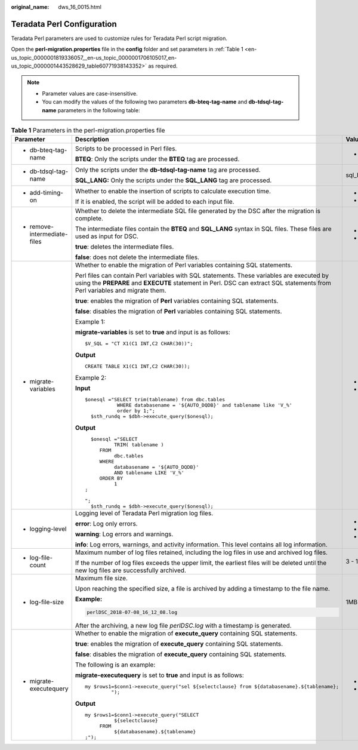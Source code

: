 :original_name: dws_16_0015.html

.. _dws_16_0015:

.. _en-us_topic_0000001819336057:

Teradata Perl Configuration
===========================

Teradata Perl parameters are used to customize rules for Teradata Perl script migration.

Open the **perl-migration.properties** file in the **config** folder and set parameters in :ref:`Table 1 <en-us_topic_0000001819336057__en-us_topic_0000001706105017_en-us_topic_0000001443528629_table60771938143352>` as required.

.. note::

   -  Parameter values are case-insensitive.
   -  You can modify the values of the following two parameters **db-bteq-tag-name** and **db-tdsql-tag-name** parameters in the following table:

.. _en-us_topic_0000001819336057__en-us_topic_0000001706105017_en-us_topic_0000001443528629_table60771938143352:

.. table:: **Table 1** Parameters in the perl-migration.properties file

   +------------------------------------------------------------------------------------------------------------------+--------------------------------------------------------------------------------------------------------------------------------------------------------------------------------------------------------------------------+-------------+-------------+--------------------------------+
   | Parameter                                                                                                        | Description                                                                                                                                                                                                              | Value Range | Default     | Example                        |
   +==================================================================================================================+==========================================================================================================================================================================================================================+=============+=============+================================+
   | -  .. _en-us_topic_0000001819336057__en-us_topic_0000001706105017_en-us_topic_0000001443528629_li147773406162:   | Scripts to be processed in Perl files.                                                                                                                                                                                   | -  bteq     | bteq        | db-bteq-tag-name=bteq          |
   |                                                                                                                  |                                                                                                                                                                                                                          |             |             |                                |
   |    db-bteq-tag-name                                                                                              | **BTEQ**: Only the scripts under the **BTEQ** tag are processed.                                                                                                                                                         |             |             |                                |
   +------------------------------------------------------------------------------------------------------------------+--------------------------------------------------------------------------------------------------------------------------------------------------------------------------------------------------------------------------+-------------+-------------+--------------------------------+
   | -  .. _en-us_topic_0000001819336057__en-us_topic_0000001706105017_en-us_topic_0000001443528629_li132693018413:   | Only the scripts under the **db-tdsql-tag-name** tag are processed.                                                                                                                                                      | sql_lang    | sql_lang    | db-tdsql-tag-name=sql_lang     |
   |                                                                                                                  |                                                                                                                                                                                                                          |             |             |                                |
   |    db-tdsql-tag-name                                                                                             | **SQL_LANG:** Only the scripts under the **SQL_LANG** tag are processed.                                                                                                                                                 |             |             |                                |
   +------------------------------------------------------------------------------------------------------------------+--------------------------------------------------------------------------------------------------------------------------------------------------------------------------------------------------------------------------+-------------+-------------+--------------------------------+
   | -  add-timing-on                                                                                                 | Whether to enable the insertion of scripts to calculate execution time.                                                                                                                                                  | -  true     | false       | add-timing-on=true             |
   |                                                                                                                  |                                                                                                                                                                                                                          | -  false    |             |                                |
   |                                                                                                                  | If it is enabled, the script will be added to each input file.                                                                                                                                                           |             |             |                                |
   +------------------------------------------------------------------------------------------------------------------+--------------------------------------------------------------------------------------------------------------------------------------------------------------------------------------------------------------------------+-------------+-------------+--------------------------------+
   | -  remove-intermediate-files                                                                                     | Whether to delete the intermediate SQL file generated by the DSC after the migration is complete.                                                                                                                        | -  true     | true        | remove-intermediate-files=true |
   |                                                                                                                  |                                                                                                                                                                                                                          | -  false    |             |                                |
   |                                                                                                                  | The intermediate files contain the **BTEQ** and **SQL_LANG** syntax in SQL files. These files are used as input for DSC.                                                                                                 |             |             |                                |
   |                                                                                                                  |                                                                                                                                                                                                                          |             |             |                                |
   |                                                                                                                  | **true**: deletes the intermediate files.                                                                                                                                                                                |             |             |                                |
   |                                                                                                                  |                                                                                                                                                                                                                          |             |             |                                |
   |                                                                                                                  | **false**: does not delete the intermediate files.                                                                                                                                                                       |             |             |                                |
   +------------------------------------------------------------------------------------------------------------------+--------------------------------------------------------------------------------------------------------------------------------------------------------------------------------------------------------------------------+-------------+-------------+--------------------------------+
   | -  .. _en-us_topic_0000001819336057__en-us_topic_0000001706105017_en-us_topic_0000001443528629_li1148411265916:  | Whether to enable the migration of Perl variables containing SQL statements.                                                                                                                                             | -  true     | true        | migrate-variables=true         |
   |                                                                                                                  |                                                                                                                                                                                                                          | -  false    |             |                                |
   |    migrate-variables                                                                                             | Perl files can contain Perl variables with SQL statements. These variables are executed by using the **PREPARE** and **EXECUTE** statement in Perl. DSC can extract SQL statements from Perl variables and migrate them. |             |             |                                |
   |                                                                                                                  |                                                                                                                                                                                                                          |             |             |                                |
   |                                                                                                                  | **true**: enables the migration of **Perl** variables containing SQL statements.                                                                                                                                         |             |             |                                |
   |                                                                                                                  |                                                                                                                                                                                                                          |             |             |                                |
   |                                                                                                                  | **false**: disables the migration of **Perl** variables containing SQL statements.                                                                                                                                       |             |             |                                |
   |                                                                                                                  |                                                                                                                                                                                                                          |             |             |                                |
   |                                                                                                                  | Example 1:                                                                                                                                                                                                               |             |             |                                |
   |                                                                                                                  |                                                                                                                                                                                                                          |             |             |                                |
   |                                                                                                                  | **migrate-variables** is set to **true** and input is as follows:                                                                                                                                                        |             |             |                                |
   |                                                                                                                  |                                                                                                                                                                                                                          |             |             |                                |
   |                                                                                                                  | ::                                                                                                                                                                                                                       |             |             |                                |
   |                                                                                                                  |                                                                                                                                                                                                                          |             |             |                                |
   |                                                                                                                  |    $V_SQL = "CT X1(C1 INT,C2 CHAR(30))";                                                                                                                                                                                 |             |             |                                |
   |                                                                                                                  |                                                                                                                                                                                                                          |             |             |                                |
   |                                                                                                                  | **Output**                                                                                                                                                                                                               |             |             |                                |
   |                                                                                                                  |                                                                                                                                                                                                                          |             |             |                                |
   |                                                                                                                  | ::                                                                                                                                                                                                                       |             |             |                                |
   |                                                                                                                  |                                                                                                                                                                                                                          |             |             |                                |
   |                                                                                                                  |    CREATE TABLE X1(C1 INT,C2 CHAR(30));                                                                                                                                                                                  |             |             |                                |
   |                                                                                                                  |                                                                                                                                                                                                                          |             |             |                                |
   |                                                                                                                  | Example 2:                                                                                                                                                                                                               |             |             |                                |
   |                                                                                                                  |                                                                                                                                                                                                                          |             |             |                                |
   |                                                                                                                  | **Input**                                                                                                                                                                                                                |             |             |                                |
   |                                                                                                                  |                                                                                                                                                                                                                          |             |             |                                |
   |                                                                                                                  | ::                                                                                                                                                                                                                       |             |             |                                |
   |                                                                                                                  |                                                                                                                                                                                                                          |             |             |                                |
   |                                                                                                                  |    $onesql ="SELECT trim(tablename) from dbc.tables                                                                                                                                                                      |             |             |                                |
   |                                                                                                                  |               WHERE databasename = '${AUTO_DQDB}' and tablename like 'V_%'                                                                                                                                               |             |             |                                |
   |                                                                                                                  |               order by 1;";                                                                                                                                                                                              |             |             |                                |
   |                                                                                                                  |      $sth_rundq = $dbh->execute_query($onesql);                                                                                                                                                                          |             |             |                                |
   |                                                                                                                  |                                                                                                                                                                                                                          |             |             |                                |
   |                                                                                                                  | **Output**                                                                                                                                                                                                               |             |             |                                |
   |                                                                                                                  |                                                                                                                                                                                                                          |             |             |                                |
   |                                                                                                                  | ::                                                                                                                                                                                                                       |             |             |                                |
   |                                                                                                                  |                                                                                                                                                                                                                          |             |             |                                |
   |                                                                                                                  |      $onesql ="SELECT                                                                                                                                                                                                    |             |             |                                |
   |                                                                                                                  |              TRIM( tablename )                                                                                                                                                                                           |             |             |                                |
   |                                                                                                                  |         FROM                                                                                                                                                                                                             |             |             |                                |
   |                                                                                                                  |              dbc.tables                                                                                                                                                                                                  |             |             |                                |
   |                                                                                                                  |         WHERE                                                                                                                                                                                                            |             |             |                                |
   |                                                                                                                  |              databasename = '${AUTO_DQDB}'                                                                                                                                                                               |             |             |                                |
   |                                                                                                                  |              AND tablename LIKE 'V_%'                                                                                                                                                                                    |             |             |                                |
   |                                                                                                                  |         ORDER BY                                                                                                                                                                                                         |             |             |                                |
   |                                                                                                                  |              1                                                                                                                                                                                                           |             |             |                                |
   |                                                                                                                  |    ;                                                                                                                                                                                                                     |             |             |                                |
   |                                                                                                                  |                                                                                                                                                                                                                          |             |             |                                |
   |                                                                                                                  |    ";                                                                                                                                                                                                                    |             |             |                                |
   |                                                                                                                  |      $sth_rundq = $dbh->execute_query($onesql);                                                                                                                                                                          |             |             |                                |
   +------------------------------------------------------------------------------------------------------------------+--------------------------------------------------------------------------------------------------------------------------------------------------------------------------------------------------------------------------+-------------+-------------+--------------------------------+
   | -  logging-level                                                                                                 | Logging level of Teradata Perl migration log files.                                                                                                                                                                      | -  error    | info        | logging-level=info             |
   |                                                                                                                  |                                                                                                                                                                                                                          | -  warning  |             |                                |
   |                                                                                                                  | **error**: Log only errors.                                                                                                                                                                                              | -  info     |             |                                |
   |                                                                                                                  |                                                                                                                                                                                                                          |             |             |                                |
   |                                                                                                                  | **warning**: Log errors and warnings.                                                                                                                                                                                    |             |             |                                |
   |                                                                                                                  |                                                                                                                                                                                                                          |             |             |                                |
   |                                                                                                                  | **info**: Log errors, warnings, and activity information. This level contains all log information.                                                                                                                       |             |             |                                |
   +------------------------------------------------------------------------------------------------------------------+--------------------------------------------------------------------------------------------------------------------------------------------------------------------------------------------------------------------------+-------------+-------------+--------------------------------+
   | -  log-file-count                                                                                                | Maximum number of log files retained, including the log files in use and archived log files.                                                                                                                             | 3 - 10      | 5           | log-file-count=10              |
   |                                                                                                                  |                                                                                                                                                                                                                          |             |             |                                |
   |                                                                                                                  | If the number of log files exceeds the upper limit, the earliest files will be deleted until the new log files are successfully archived.                                                                                |             |             |                                |
   +------------------------------------------------------------------------------------------------------------------+--------------------------------------------------------------------------------------------------------------------------------------------------------------------------------------------------------------------------+-------------+-------------+--------------------------------+
   | -  log-file-size                                                                                                 | Maximum file size.                                                                                                                                                                                                       | 1MB - 10MB  | 5MB         | log-file-size=10MB             |
   |                                                                                                                  |                                                                                                                                                                                                                          |             |             |                                |
   |                                                                                                                  | Upon reaching the specified size, a file is archived by adding a timestamp to the file name.                                                                                                                             |             |             |                                |
   |                                                                                                                  |                                                                                                                                                                                                                          |             |             |                                |
   |                                                                                                                  | **Example:**                                                                                                                                                                                                             |             |             |                                |
   |                                                                                                                  |                                                                                                                                                                                                                          |             |             |                                |
   |                                                                                                                  | .. code-block::                                                                                                                                                                                                          |             |             |                                |
   |                                                                                                                  |                                                                                                                                                                                                                          |             |             |                                |
   |                                                                                                                  |    perlDSC_2018-07-08_16_12_08.log                                                                                                                                                                                       |             |             |                                |
   |                                                                                                                  |                                                                                                                                                                                                                          |             |             |                                |
   |                                                                                                                  | After the archiving, a new log file *perlDSC.log* with a timestamp is generated.                                                                                                                                         |             |             |                                |
   +------------------------------------------------------------------------------------------------------------------+--------------------------------------------------------------------------------------------------------------------------------------------------------------------------------------------------------------------------+-------------+-------------+--------------------------------+
   | -  migrate-executequery                                                                                          | Whether to enable the migration of **execute_query** containing SQL statements.                                                                                                                                          | -  true     | true        | migrate-executequery =true     |
   |                                                                                                                  |                                                                                                                                                                                                                          | -  false    |             |                                |
   |                                                                                                                  | **true**: enables the migration of **execute_query** containing SQL statements.                                                                                                                                          |             |             |                                |
   |                                                                                                                  |                                                                                                                                                                                                                          |             |             |                                |
   |                                                                                                                  | **false**: disables the migration of **execute_query** containing SQL statements.                                                                                                                                        |             |             |                                |
   |                                                                                                                  |                                                                                                                                                                                                                          |             |             |                                |
   |                                                                                                                  | The following is an example:                                                                                                                                                                                             |             |             |                                |
   |                                                                                                                  |                                                                                                                                                                                                                          |             |             |                                |
   |                                                                                                                  | **migrate-executequery** is set to **true** and input is as follows:                                                                                                                                                     |             |             |                                |
   |                                                                                                                  |                                                                                                                                                                                                                          |             |             |                                |
   |                                                                                                                  | ::                                                                                                                                                                                                                       |             |             |                                |
   |                                                                                                                  |                                                                                                                                                                                                                          |             |             |                                |
   |                                                                                                                  |    my $rows1=$conn1->execute_query("sel ${selectclause} from ${databasename}.${tablename};                                                                                                                               |             |             |                                |
   |                                                                                                                  |             ");                                                                                                                                                                                                          |             |             |                                |
   |                                                                                                                  |                                                                                                                                                                                                                          |             |             |                                |
   |                                                                                                                  | **Output**                                                                                                                                                                                                               |             |             |                                |
   |                                                                                                                  |                                                                                                                                                                                                                          |             |             |                                |
   |                                                                                                                  | ::                                                                                                                                                                                                                       |             |             |                                |
   |                                                                                                                  |                                                                                                                                                                                                                          |             |             |                                |
   |                                                                                                                  |    my $rows1=$conn1->execute_query("SELECT                                                                                                                                                                               |             |             |                                |
   |                                                                                                                  |              ${selectclause}                                                                                                                                                                                             |             |             |                                |
   |                                                                                                                  |         FROM                                                                                                                                                                                                             |             |             |                                |
   |                                                                                                                  |              ${databasename}.${tablename}                                                                                                                                                                                |             |             |                                |
   |                                                                                                                  |    ;");                                                                                                                                                                                                                  |             |             |                                |
   +------------------------------------------------------------------------------------------------------------------+--------------------------------------------------------------------------------------------------------------------------------------------------------------------------------------------------------------------------+-------------+-------------+--------------------------------+

